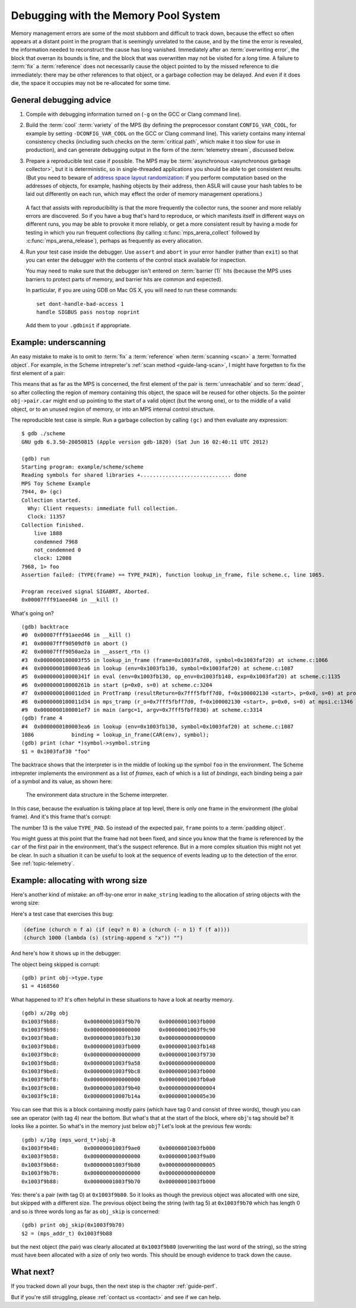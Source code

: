 .. highlight:: none

.. _guide-debug:

Debugging with the Memory Pool System
=====================================

Memory management errors are some of the most stubborn and difficult
to track down, because the effect so often appears at a distant point
in the program that is seemingly unrelated to the cause, and by the
time the error is revealed, the information needed to reconstruct the
cause has long vanished. Immediately after an :term:`overwriting
error`, the block that overran its bounds is fine, and the block that
was overwritten may not be visited for a long time. A failure to
:term:`fix` a :term:`reference` does not necessarily cause the object
pointed to by the missed reference to die immediately: there may be
other references to that object, or a garbage collection may be
delayed. And even if it does die, the space it occupies may not be
re-allocated for some time.


General debugging advice
------------------------

1. Compile with debugging information turned on (``-g`` on the GCC or
   Clang command line).

2. Build the :term:`cool` :term:`variety` of the MPS (by defining the
   preprocessor constant ``CONFIG_VAR_COOL``, for example by setting
   ``-DCONFIG_VAR_COOL`` on the GCC or Clang command line). This
   variety contains many internal consistency checks (including such
   checks on the :term:`critical path`, which make it too slow for
   use in production), and can generate debugging output in the form
   of the :term:`telemetry stream`, discussed below.

3. Prepare a reproducible test case if possible. The MPS may be
   :term:`asynchronous <asynchronous garbage collector>`, but it is
   deterministic, so in single-threaded applications you should be
   able to get consistent results. (But you need to beware of `address
   space layout randomization`_: if you perform computation based on
   the addresses of objects, for example, hashing objects by their
   address, then ASLR will cause your hash tables to be laid out
   differently on each run, which may effect the order of memory
   management operations.)

    .. _address space layout randomization: http://en.wikipedia.org/wiki/Address_space_layout_randomization

   A fact that assists with reproducibility is that the more
   frequently the collector runs, the sooner and more reliably errors
   are discovered. So if you have a bug that's hard to reproduce, or
   which manifests itself in different ways on different runs, you may
   be able to provoke it more reliably, or get a more consistent
   result by having a mode for testing in which you run frequent
   collections (by calling :c:func:`mps_arena_collect` followed by
   :c:func:`mps_arena_release`), perhaps as frequently as every
   allocation.

4. Run your test case inside the debugger. Use ``assert`` and
   ``abort`` in your error handler (rather than ``exit``) so that you
   can enter the debugger with the contents of the control stack
   available for inspection.

   You may need to make sure that the debugger isn't entered on
   :term:`barrier (1)` hits (because the MPS uses barriers to protect
   parts of memory, and barrier hits are common and expected).

   In particular, if you are using GDB on Mac OS X, you will need to
   run these commands::

        set dont-handle-bad-access 1
        handle SIGBUS pass nostop noprint

   Add them to your ``.gdbinit`` if appropriate.


.. _guide-debug-underscanning:

Example: underscanning
----------------------

An easy mistake to make is to omit to :term:`fix` a :term:`reference`
when :term:`scanning <scan>` a :term:`formatted object`. For example,
in the Scheme intrepreter's :ref:`scan method <guide-lang-scan>`, I
might have forgetten to fix the first element of a pair:

.. code-block:: c
    :emphasize-lines: 2

    case TYPE_PAIR:
      /* oops, forgot: FIX(obj->pair.car); */
      FIX(obj->pair.cdr);
      base = (char *)base + ALIGN(sizeof(pair_s));
      break;

This means that as far as the MPS is concerned, the first element of
the pair is :term:`unreachable` and so :term:`dead`, so after
collecting the region of memory containing this object, the space will
be reused for other objects. So the pointer ``obj->pair.car`` might
end up pointing to the start of a valid object (but the wrong one), or
to the middle of a valid object, or to an unused region of memory, or
into an MPS internal control structure.

The reproducible test case is simple. Run a garbage collection by
calling ``(gc)`` and then evaluate any expression::

    $ gdb ./scheme
    GNU gdb 6.3.50-20050815 (Apple version gdb-1820) (Sat Jun 16 02:40:11 UTC 2012)

    (gdb) run
    Starting program: example/scheme/scheme 
    Reading symbols for shared libraries +............................. done
    MPS Toy Scheme Example
    7944, 0> (gc)
    Collection started.
      Why: Client requests: immediate full collection.
      Clock: 11357
    Collection finished.
        live 1888
        condemned 7968
        not_condemned 0
        clock: 12008
    7968, 1> foo
    Assertion failed: (TYPE(frame) == TYPE_PAIR), function lookup_in_frame, file scheme.c, line 1065.

    Program received signal SIGABRT, Aborted.
    0x00007fff91aeed46 in __kill ()

What's going on? ::

    (gdb) backtrace
    #0  0x00007fff91aeed46 in __kill ()
    #1  0x00007fff90509df0 in abort ()
    #2  0x00007fff9050ae2a in __assert_rtn ()
    #3  0x0000000100003f55 in lookup_in_frame (frame=0x1003fa7d0, symbol=0x1003faf20) at scheme.c:1066
    #4  0x0000000100003ea6 in lookup (env=0x1003fb130, symbol=0x1003faf20) at scheme.c:1087
    #5  0x000000010000341f in eval (env=0x1003fb130, op_env=0x1003fb148, exp=0x1003faf20) at scheme.c:1135
    #6  0x000000010000261b in start (p=0x0, s=0) at scheme.c:3204
    #7  0x0000000100011ded in ProtTramp (resultReturn=0x7fff5fbff7d0, f=0x100002130 <start>, p=0x0, s=0) at protix.c:132
    #8  0x0000000100011d34 in mps_tramp (r_o=0x7fff5fbff7d0, f=0x100002130 <start>, p=0x0, s=0) at mpsi.c:1346
    #9  0x0000000100001ef7 in main (argc=1, argv=0x7fff5fbff830) at scheme.c:3314
    (gdb) frame 4
    #4  0x0000000100003ea6 in lookup (env=0x1003fb130, symbol=0x1003faf20) at scheme.c:1087
    1086            binding = lookup_in_frame(CAR(env), symbol);
    (gdb) print (char *)symbol->symbol.string
    $1 = 0x1003faf30 "foo"

The backtrace shows that the interpreter is in the middle of looking
up the symbol ``foo`` in the environment. The Scheme intrepreter
implements the environment as a list of *frames*, each of which is a
list of *bindings*, each binding being a pair of a symbol and its
value, as shown here:

    .. figure:: ../diagrams/scheme-env.svg
        :align: center
        :alt: Diagram: The environment data structure in the Scheme interpreter.

        The environment data structure in the Scheme interpreter.

In this case, because the evaluation is taking place at top level,
there is only one frame in the environment (the global frame). And
it's this frame that's corrupt:

.. code-block:: none
    :emphasize-lines: 10

    (gdb) frame 3
    #3  0x0000000100003f55 in lookup_in_frame (frame=0x1003fa7d0, symbol=0x1003faf20) at scheme.c:1066
    1066            assert(TYPE(frame) == TYPE_PAIR);
    (gdb) list
    1061         */
    1062        
    1063        static obj_t lookup_in_frame(obj_t frame, obj_t symbol)
    1064        {
    1065          while(frame != obj_empty) {
    1066            assert(TYPE(frame) == TYPE_PAIR);
    1067            assert(TYPE(CAR(frame)) == TYPE_PAIR);
    1068            assert(TYPE(CAAR(frame)) == TYPE_SYMBOL);
    1069            if(CAAR(frame) == symbol)
    1070              return CAR(frame);
    (gdb) print frame->type.type
    $2 = 13

The number 13 is the value ``TYPE_PAD``. So instead of the expected
pair, ``frame`` points to a :term:`padding object`.

You might guess at this point that the frame had not been fixed, and
since you know that the frame is referenced by the ``car`` of the
first pair in the environment, that's the suspect reference. But in a
more complex situation this might not yet be clear. In such a
situation it can be useful to look at the sequence of events leading
up to the detection of the error. See :ref:`topic-telemetry`.


.. _guide-debug-size:

Example: allocating with wrong size
-----------------------------------

Here's another kind of mistake: an off-by-one error in ``make_string``
leading to the allocation of string objects with the wrong size:

.. code-block:: c
    :emphasize-lines: 5

    static obj_t make_string(size_t length, char *string)
    {
      obj_t obj;
      mps_addr_t addr;
      size_t size = ALIGN(offsetof(string_s, string) + length/* oops, forgot: +1 */);
      do {
        mps_res_t res = mps_reserve(&addr, obj_ap, size);
        if (res != MPS_RES_OK) error("out of memory in make_string");
        obj = addr;
        obj->string.type = TYPE_STRING;
        obj->string.length = length;
        if (string) memcpy(obj->string.string, string, length+1);
        else memset(obj->string.string, 0, length+1);
      } while(!mps_commit(obj_ap, addr, size));
      total += size;
      return obj;
    }

Here's a test case that exercises this bug:

.. code-block:: scheme

    (define (church n f a) (if (eqv? n 0) a (church (- n 1) f (f a))))
    (church 1000 (lambda (s) (string-append s "x")) "")

And here's how it shows up in the debugger:

.. code-block:: none
    :emphasize-lines: 47

    $ gdb ./scheme
    GNU gdb 6.3.50-20050815 (Apple version gdb-1820) (Sat Jun 16 02:40:11 UTC 2012)
    [...]
    (gdb) run < test.scm
    Starting program: example/scheme/scheme < test.scm
    Reading symbols for shared libraries +............................. done
    MPS Toy Scheme Example
    [...]
    9960, 0> church
    Assertion failed: (0), function obj_skip, file scheme.c, line 2940.
    10816, 0> 
    Program received signal SIGABRT, Aborted.
    0x00007fff91aeed46 in __kill ()
    (gdb) backtrace
    #0  0x00007fff91aeed46 in __kill ()
    #1  0x00007fff90509df0 in abort ()
    #2  0x00007fff9050ae2a in __assert_rtn ()
    #3  0x00000001000014e3 in obj_skip (base=0x1003f9b88) at scheme.c:2940
    #4  0x0000000100068050 in amcScanNailedOnce (totalReturn=0x7fff5fbfef2c, moreReturn=0x7fff5fbfef28, ss=0x7fff5fbff0a0, pool=0x1003fe278, seg=0x1003fe928, amc=0x1003fe278) at poolamc.c:1485
    #5  0x0000000100067ca1 in amcScanNailed (totalReturn=0x7fff5fbff174, ss=0x7fff5fbff0a0, pool=0x1003fe278, seg=0x1003fe928, amc=0x1003fe278) at poolamc.c:1522
    #6  0x000000010006631f in AMCScan (totalReturn=0x7fff5fbff174, ss=0x7fff5fbff0a0, pool=0x1003fe278, seg=0x1003fe928) at poolamc.c:1595
    #7  0x000000010002686d in PoolScan (totalReturn=0x7fff5fbff174, ss=0x7fff5fbff0a0, pool=0x1003fe278, seg=0x1003fe928) at pool.c:405
    #8  0x0000000100074106 in traceScanSegRes (ts=1, rank=1, arena=0x10012a000, seg=0x1003fe928) at trace.c:1162
    #9  0x000000010002b399 in traceScanSeg (ts=1, rank=1, arena=0x10012a000, seg=0x1003fe928) at trace.c:1222
    #10 0x000000010002d020 in TraceQuantum (trace=0x10012a5a0) at trace.c:1833
    #11 0x000000010001f2d2 in TracePoll (globals=0x10012a000) at trace.c:1981
    #12 0x000000010000d75f in ArenaPoll (globals=0x10012a000) at global.c:684
    #13 0x000000010000ea40 in mps_ap_fill (p_o=0x7fff5fbff3e0, mps_ap=0x1003fe820, size=208) at mpsi.c:961
    #14 0x000000010000447d in make_string (length=190, string=0x0) at scheme.c:468
    #15 0x0000000100008ca2 in entry_string_append (env=0x1003cbe38, op_env=0x1003cbe50, operator=0x1003fad48, operands=0x1003f9af8) at scheme.c:2562
    #16 0x0000000100002fe4 in eval (env=0x1003cbe38, op_env=0x1003cbe50, exp=0x1003f9ae0) at scheme.c:1159
    #17 0x0000000100005ff5 in entry_interpret (env=0x1003cb958, op_env=0x1003cb970, operator=0x1003f99d8, operands=0x1003f9948) at scheme.c:1340
    #18 0x0000000100002fe4 in eval (env=0x1003cb958, op_env=0x1003cb970, exp=0x1003f9878) at scheme.c:1159
    #19 0x000000010000206b in start (p=0x0, s=0) at scheme.c:3213
    #20 0x000000010001287d in ProtTramp (resultReturn=0x7fff5fbff7a0, f=0x100001b80 <start>, p=0x0, s=0) at protix.c:132
    #21 0x00000001000127c4 in mps_tramp (r_o=0x7fff5fbff7a0, f=0x100001b80 <start>, p=0x0, s=0) at mpsi.c:1346
    #22 0x0000000100001947 in main (argc=1, argv=0x7fff5fbff808) at scheme.c:3314
    (gdb) frame 3
    #3  0x00000001000014e3 in obj_skip (base=0x1003f9b88) at scheme.c:2940
    2940            assert(0);
    (gdb) list
    2935	    break;
    2936	  case TYPE_PAD1:
    2937	    base = (char *)base + ALIGN(sizeof(pad1_s));
    2938	    break;
    2939	  default:
    2940	    assert(0);
    2941	    fprintf(stderr, "Unexpected object on the heap\n");
    2942	    abort();
    2943	    return NULL;
    2944	  }

The object being skipped is corrupt::

    (gdb) print obj->type.type
    $1 = 4168560

What happened to it? It's often helpful in these situations to have a
look at nearby memory. ::

    (gdb) x/20g obj
    0x1003f9b88:        0x00000001003f9b70      0x00000001003fb000
    0x1003f9b98:        0x0000000000000000      0x00000001003f9c90
    0x1003f9ba8:        0x00000001003fb130      0x0000000000000000
    0x1003f9bb8:        0x00000001003fb000      0x00000001003fb148
    0x1003f9bc8:        0x0000000000000000      0x00000001003f9730
    0x1003f9bd8:        0x00000001003f9a58      0x0000000000000000
    0x1003f9be8:        0x00000001003f9bc8      0x00000001003fb000
    0x1003f9bf8:        0x0000000000000000      0x00000001003fb0a0
    0x1003f9c08:        0x00000001003f9b40      0x0000000000000004
    0x1003f9c18:        0x000000010007b14a      0x0000000100005e30

You can see that this is a block containing mostly pairs (which have
tag 0 and consist of three words), though you can see an operator
(with tag 4) near the bottom. But what's that at the start of the
block, where ``obj``\'s tag should be? It looks like a pointer. So
what's in the memory just below ``obj``? Let's look at the previous
few words::

    (gdb) x/10g (mps_word_t*)obj-8
    0x1003f9b48:        0x00000001003f9ae0      0x00000001003fb000
    0x1003f9b58:        0x0000000000000000      0x00000001003f9a80
    0x1003f9b68:        0x00000001003f9b80      0x0000000000000005
    0x1003f9b78:        0x0000000000000000      0x0000000000000000
    0x1003f9b88:        0x00000001003f9b70      0x00000001003fb000

Yes: there's a pair (with tag 0) at ``0x1003f9b80``. So it looks as
though the previous object was allocated with one size, but skipped
with a different size. The previous object being the string (with tag
5) at ``0x1003f9b70`` which has length 0 and so is three words long as
far as ``obj_skip`` is concerned::

    (gdb) print obj_skip(0x1003f9b70)
    $2 = (mps_addr_t) 0x1003f9b88

but the next object (the pair) was clearly allocated at
``0x1003f9b80`` (overwriting the last word of the string), so the
string must have been allocated with a size of only two words. This
should be enough evidence to track down the cause.


What next?
----------

If you tracked down all your bugs, then the next step is the chapter
:ref:`guide-perf`.

But if you're still struggling, please :ref:`contact us <contact>` and
see if we can help.
